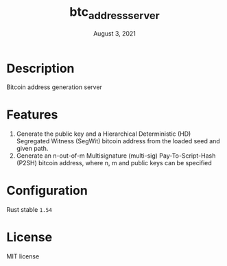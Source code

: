#+TITLE:   btc_address_server
#+DATE:    August 3, 2021
#+STARTUP: inlineimages nofold

* Table of Contents :TOC_3:noexport:
- [[#description][Description]]
- [[#features][Features]]
- [[#configuration][Configuration]]
- [[#license][License]]

* Description
Bitcoin address generation server

* Features
1. Generate the public key and a Hierarchical Deterministic (HD) Segregated Witness (SegWit) bitcoin address from the loaded seed and given path.
1. Generate an n-out-of-m Multisignature (multi-sig) Pay-To-Script-Hash (P2SH) bitcoin address, where n, m and public keys can be specified

* Configuration
Rust stable ~1.54~

* License
MIT license
